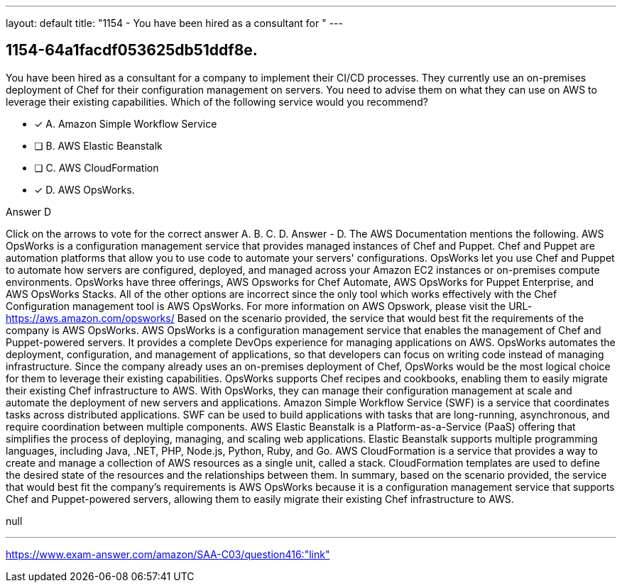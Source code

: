 ---
layout: default 
title: "1154 - You have been hired as a consultant for "
---


[.question]
== 1154-64a1facdf053625db51ddf8e.


****

[.query]
--
You have been hired as a consultant for a company to implement their CI/CD processes.
They currently use an on-premises deployment of Chef for their configuration management on servers.
You need to advise them on what they can use on AWS to leverage their existing capabilities.
Which of the following service would you recommend?


--

[.list]
--
* [*] A. Amazon Simple Workflow Service
* [ ] B. AWS Elastic Beanstalk
* [ ] C. AWS CloudFormation
* [*] D. AWS OpsWorks.

--
****

[.answer]
Answer  D

[.explanation]
--
Click on the arrows to vote for the correct answer
A.
B.
C.
D.
Answer - D.
The AWS Documentation mentions the following.
AWS OpsWorks is a configuration management service that provides managed instances of Chef and Puppet.
Chef and Puppet are automation platforms that allow you to use code to automate your servers' configurations.
OpsWorks let you use Chef and Puppet to automate how servers are configured, deployed, and managed across your Amazon EC2 instances or on-premises compute environments.
OpsWorks have three offerings, AWS Opsworks for Chef Automate, AWS OpsWorks for Puppet Enterprise, and AWS OpsWorks Stacks.
All of the other options are incorrect since the only tool which works effectively with the Chef Configuration management tool is AWS OpsWorks.
For more information on AWS Opswork, please visit the URL-
https://aws.amazon.com/opsworks/
Based on the scenario provided, the service that would best fit the requirements of the company is AWS OpsWorks.
AWS OpsWorks is a configuration management service that enables the management of Chef and Puppet-powered servers. It provides a complete DevOps experience for managing applications on AWS. OpsWorks automates the deployment, configuration, and management of applications, so that developers can focus on writing code instead of managing infrastructure.
Since the company already uses an on-premises deployment of Chef, OpsWorks would be the most logical choice for them to leverage their existing capabilities. OpsWorks supports Chef recipes and cookbooks, enabling them to easily migrate their existing Chef infrastructure to AWS. With OpsWorks, they can manage their configuration management at scale and automate the deployment of new servers and applications.
Amazon Simple Workflow Service (SWF) is a service that coordinates tasks across distributed applications. SWF can be used to build applications with tasks that are long-running, asynchronous, and require coordination between multiple components.
AWS Elastic Beanstalk is a Platform-as-a-Service (PaaS) offering that simplifies the process of deploying, managing, and scaling web applications. Elastic Beanstalk supports multiple programming languages, including Java, .NET, PHP, Node.js, Python, Ruby, and Go.
AWS CloudFormation is a service that provides a way to create and manage a collection of AWS resources as a single unit, called a stack. CloudFormation templates are used to define the desired state of the resources and the relationships between them.
In summary, based on the scenario provided, the service that would best fit the company's requirements is AWS OpsWorks because it is a configuration management service that supports Chef and Puppet-powered servers, allowing them to easily migrate their existing Chef infrastructure to AWS.
--

[.ka]
null

'''



https://www.exam-answer.com/amazon/SAA-C03/question416:"link"


